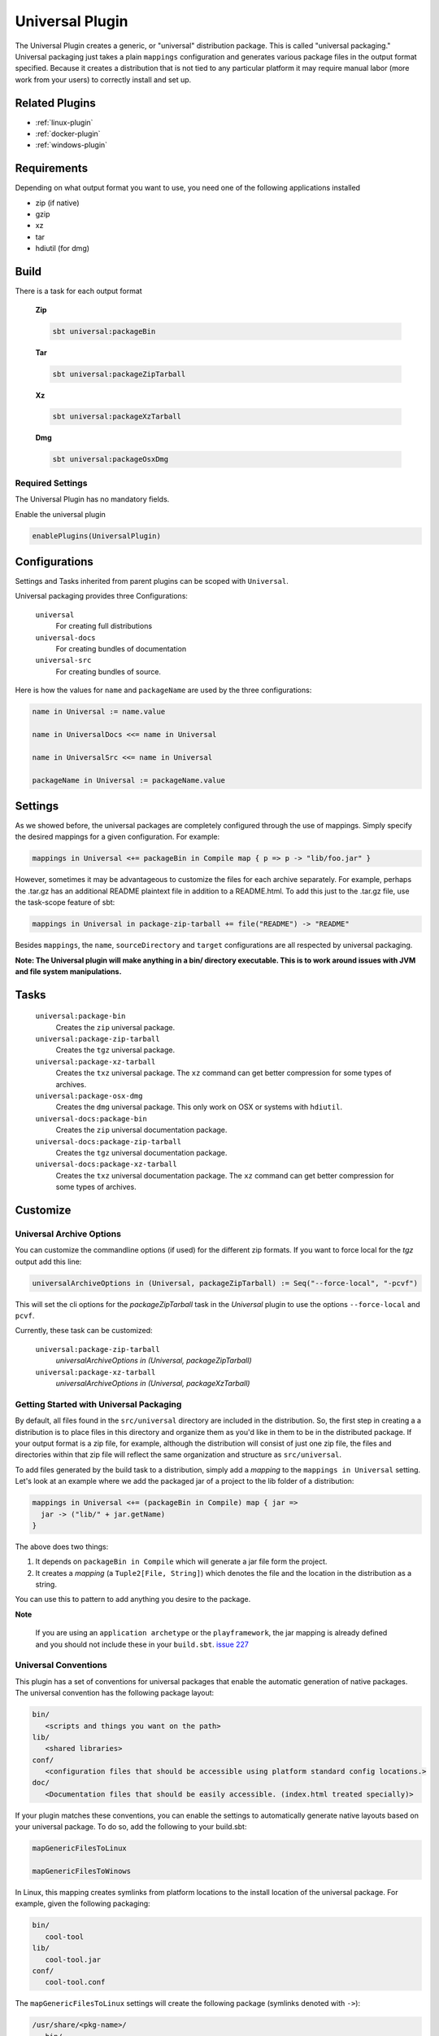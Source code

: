 .. _universal-plugin:

Universal Plugin
================

The Universal Plugin creates a generic, or "universal" distribution package.  This is called "universal packaging."  Universal packaging just takes a plain ``mappings`` configuration and generates various
package files in the output format specified.  Because it creates a distribution
that is not tied to any particular platform it may require manual labor (more work from your users) to correctly install and set up.

Related Plugins
---------------

- :ref:`linux-plugin`
- :ref:`docker-plugin`
- :ref:`windows-plugin`


Requirements
------------

Depending on what output format you want to use, you need one of the following applications installed

* zip (if native)
* gzip
* xz
* tar
* hdiutil (for dmg)

Build
-----

There is a task for each output format

  **Zip**

  .. code-block:: bash

    sbt universal:packageBin

  **Tar**

  .. code-block:: bash

    sbt universal:packageZipTarball

  **Xz**

  .. code-block:: bash

    sbt universal:packageXzTarball

  **Dmg**

  .. code-block:: bash

    sbt universal:packageOsxDmg


Required Settings
~~~~~~~~~~~~~~~~~

The Universal Plugin has no mandatory fields.

Enable the universal plugin

.. code-block:: scala

  enablePlugins(UniversalPlugin)



Configurations
--------------

Settings and Tasks inherited from parent plugins can be scoped with ``Universal``.

Universal packaging provides three Configurations:

  ``universal``
    For creating full distributions
  ``universal-docs``
    For creating bundles of documentation
  ``universal-src``
    For creating bundles of source.


Here is how the values for ``name`` and ``packageName`` are used by the three configurations:

.. code-block:: scala

    name in Universal := name.value

    name in UniversalDocs <<= name in Universal

    name in UniversalSrc <<= name in Universal

    packageName in Universal := packageName.value

Settings
--------
As we showed before, the universal packages are completely configured through the use of mappings.  Simply
specify the desired mappings for a given configuration.  For example:

.. code-block:: scala

    mappings in Universal <+= packageBin in Compile map { p => p -> "lib/foo.jar" }

However, sometimes it may be advantageous to customize the files for each archive separately.  For example, perhaps
the .tar.gz has an additional README plaintext file in addition to a README.html.  To add this just to the .tar.gz file,
use the task-scope feature of sbt:

.. code-block:: scala

    mappings in Universal in package-zip-tarball += file("README") -> "README"

Besides ``mappings``, the ``name``, ``sourceDirectory`` and ``target`` configurations are all respected by universal packaging.

**Note: The Universal plugin will make anything in a bin/ directory executable.  This is to work around issues with JVM
and file system manipulations.**

Tasks
-----

  ``universal:package-bin``
    Creates the ``zip`` universal package.

  ``universal:package-zip-tarball``
    Creates the ``tgz`` universal package.

  ``universal:package-xz-tarball``
    Creates the ``txz`` universal package.  The ``xz`` command can get better compression
    for some types of archives.

  ``universal:package-osx-dmg``
    Creates the ``dmg`` universal package.  This only work on OSX or systems with ``hdiutil``.

  ``universal-docs:package-bin``
    Creates the ``zip`` universal documentation package.

  ``universal-docs:package-zip-tarball``
    Creates the ``tgz`` universal documentation package.

  ``universal-docs:package-xz-tarball``
    Creates the ``txz`` universal documentation package.  The ``xz`` command can get better compression
    for some types of archives.

Customize
---------

Universal Archive Options
~~~~~~~~~~~~~~~~~~~~~~~~~

You can customize the commandline options (if used) for the different zip formats.
If you want to force local for the `tgz` output add this line:

.. code-block:: scala

  universalArchiveOptions in (Universal, packageZipTarball) := Seq("--force-local", "-pcvf")

This will set the cli options for the `packageZipTarball` task in the `Universal` plugin to use the options ``--force-local`` and ``pcvf``.

Currently, these task can be customized:

  ``universal:package-zip-tarball``
    `universalArchiveOptions in (Universal, packageZipTarball)`

  ``universal:package-xz-tarball``
    `universalArchiveOptions in (Universal, packageXzTarball)`

.. _universal-plugin-getting-started-with-packaging:

Getting Started with Universal Packaging
~~~~~~~~~~~~~~~~~~~~~~~~~~~~~~~~~~~~~~~~
By default, all files found in the ``src/universal`` directory are included in the distribution.  So, the first step
in creating a a distribution is to place files in this directory and organize them as you'd like in them to be in the distributed package.
If your output format is a zip file, for example, although the distribution will consist of just one zip file, the files and directories within that zip file will reflect the same organization and structure as ``src/universal``.

To add files generated by the build task to a distribution, simply add a *mapping* to the ``mappings in Universal`` setting.  Let's
look at an example where we add the packaged jar of a project to the lib folder of a distribution:

.. code-block:: scala

    mappings in Universal <+= (packageBin in Compile) map { jar =>
      jar -> ("lib/" + jar.getName)
    }

The above does two things:

1. It depends on ``packageBin in Compile`` which will generate a jar file form the project.
2. It creates a *mapping* (a ``Tuple2[File, String]``) which denotes the file and the location in the distribution as a string.

You can use this to pattern to add anything you desire to the package.

**Note**

..

    If you are using an ``application archetype`` or the ``playframework``, the jar mapping is already defined and
    you should not include these in your ``build.sbt``. `issue 227`_

.. _issue 227: https://github.com/sbt/sbt-native-packager/issues/227


Universal Conventions
~~~~~~~~~~~~~~~~~~~~~
This plugin has a set of conventions for universal packages that enable the automatic generation of native packages.  The
universal convention has the following package layout:


.. code-block:: none

    bin/
       <scripts and things you want on the path>
    lib/
       <shared libraries>
    conf/
       <configuration files that should be accessible using platform standard config locations.>
    doc/
       <Documentation files that should be easily accessible. (index.html treated specially)>

If your plugin matches these conventions, you can enable the settings to automatically generate native layouts based on your universal package.  To do
so, add the following to your build.sbt:


.. code-block:: scala

    mapGenericFilesToLinux

    mapGenericFilesToWinows


In Linux, this mapping creates symlinks from platform locations to the install location of the universal package.  For example,
given the following packaging:


.. code-block:: none

    bin/
       cool-tool
    lib/
       cool-tool.jar
    conf/
       cool-tool.conf


The ``mapGenericFilesToLinux`` settings will create the following package (symlinks denoted with ``->``):


.. code-block:: none

    /usr/share/<pkg-name>/
       bin/
         cool-tool
       lib/
         cool-tool.jar
       conf/
         cool-tool.conf
    /usr/bin/
         cool-tool  -> /usr/share/<package-name>/bin/cool-tool
    /etc/<pkg-name> -> /usr/share/<package-name>/conf

The ``mapGenericFilesToWindows`` will construct an MSI that installs the application in ``<Platform Program Files>\<Package Name>`` and include
the ``bin`` directory on Windows ``PATH`` environment variable (optionally disabled).

While these mappings provide a great start to nice packaging, it still
may be necessary to customize the native packaging for each platform.   This can be done by configuring those settings directly.

For example, even using generic mapping, debian has a requirement for changelog files to be fully formed.  Using the above generic mapping, we can configure just this
changelog in addition to the generic packaging by first defining a changelog in ``src/debian/changelog`` and then adding the following setting:


.. code-block:: scala

    linuxPackageMappings in Debian <+= (name in Universal, sourceDirectory in Debian) map { (name, dir) =>
      (packageMapping(
        (dir / "changelog") -> "/usr/share/doc/sbt/changelog.gz"
      ) withUser "root" withGroup "root" withPerms "0644" gzipped) asDocs()
    }

Notice how we're *only* modifying the package mappings for Debian linux packages.

For more information on the
underlying packaging settings, see :ref:`windows-plugin` and :ref:`linux-plugin` documentation.

Change/Remove Top Level Directory in Output
~~~~~~~~~~~~~~~~~~~~~~~~~~~~~~~~~~~~~~~~~~~

Your output package (zip, tar, gz) by default contains a single folder
with your application. If you want to change this folder or remove this
top level directory completely use the `topLevelDirectory` setting.

Removing the top level directory

.. code-block:: scala

  topLevelDirectory := None


Changing it to another value, e.g. the packageName without the version

.. code-block:: scala

  topLevelDirectory := Some(packageName.value)

Or just a plain hardcoded string


.. code-block:: scala

  topLevelDirectory := Some("awesome-app")

Skip packageDoc task on stage
~~~~~~~~~~~~~~~~~~~~~~~~~~~~~

The ``stage`` task forces a *javadoc.jar* build, which could slow down ``stage`` tasks performance. In order to deactivate
this behaviour, add this to your ``build.sbt``

.. code-block:: scala

    mappings in (Compile, packageDoc) := Seq()

Source `issue 651`_.

.. _`issue 651`: https://github.com/sbt/sbt-native-packager/issues/651

MappingsHelper
~~~~~~~~~~~~~~

The `MappingsHelper`_ class provides a set of helper functions to make mapping directories easier.

  **sbt 0.13.5 and plugin 1.0.x or higher**

  .. code-block:: scala

      import NativePackagerHelper._

  **plugin  version 0.8.x or lower**

  .. code-block:: scala

    import com.typesafe.sbt.SbtNativePackager._
    import NativePackagerHelper._


You get a set of methods which will help you to create mappings very easily.

.. code-block:: scala

    mappings in Universal ++= directory("src/main/resources/cache")

    mappings in Universal ++= contentOf("src/main/resources/docs")

    mappings in Universal <++= sourceDirectory map (src => directory(src / "main" / "resources" / "cache"))

    mappings in Universal <++= sourceDirectory map (src => contentOf(src / "main" / "resources" / "docs"))


.. _MappingsHelper: http://www.scala-sbt.org/sbt-native-packager/latest/api/#com.typesafe.sbt.packager.MappingsHelper$

Mapping Examples
~~~~~~~~~~~~~~~~

SBT provides the `IO`_ and `Path`_ APIs, which
help make defining custom mappings easy. The files will appear in the generate universal zip, but also in your
debian/rpm/msi/dmg builds as described above in the conventions.

.. _IO: http://www.scala-sbt.org/0.13.1/docs/Detailed-Topics/Paths.html
.. _Path: http://www.scala-sbt.org/0.13.1/docs/Detailed-Topics/Paths.html

The ``packageBin in Compile`` dependency is only needed if your files get generated
during the ``packageBin`` command or before. For static files you can remove it.

Mapping a complete directory
^^^^^^^^^^^^^^^^^^^^^^^^^^^^

.. code-block:: scala

    mappings in Universal <++= (packageBin in Compile, target ) map { (_, target) =>
        val dir = target / "scala-2.10" / "api"
        (dir.***) pair relativeTo(dir.getParentFile)
    }

This maps the ``api`` folder directly to the generate universal zip. ``dir.***`` is a short way for
``dir ** "*"``, which means _select all files including *dir*. ``relativeTo(dir.getParentFile)``
generates a function with a ``file -> Option[String]`` mapping, which tries to generate a relative
string path from ``dir.getParentFile`` to the passed in file. ``pair`` uses the ``relativeTo``
function to generate a mapping ``File -> String``, which is *your file* to *relative destination*.

It exists some helper methods to map a complete directory in more human readable way.

.. code-block:: scala

    //For dynamic content, e.g. something in the target directory which depends on a Task
    mappings in Universal <++= (packageBin in Compile, target) map { (_, target) =>
      directory(target / "scala-2.10" / "api")
    }

    //For static content it can be added to mappings directly
    mappings in Universal ++= directory("SomeResourcesToInclude")


Mapping the content of a directory
^^^^^^^^^^^^^^^^^^^^^^^^^^^^^^^^^^

.. code-block:: scala

    mappings in Universal <++= (packageBin in Compile, target ) map { (_, target) =>
        val dir = target / "scala-2.10" / "api"
        (dir.*** --- dir) pair relativeTo(dir)
    }

The ``dir`` gets excluded and is used as root for ``relativeTo(dir)``.

Filter/Remove mappings
^^^^^^^^^^^^^^^^^^^^^^

If you want to remove mappings, you have to filter the current list of mappings.
This example demonstrates how to build a fat jar with sbt-assembly, but using all
the convenience of the sbt native packager archetypes.

tl;dr how to remove stuff

.. code-block:: scala

    // removes all jar mappings in universal and appends the fat jar
    mappings in Universal := {
        // universalMappings: Seq[(File,String)]
        val universalMappings = (mappings in Universal).value
        val fatJar = (assembly in Compile).value
        // removing means filtering
        val filtered = universalMappings filter {
            case (file, name) =>  ! name.endsWith(".jar")
        }
        // add the fat jar
        filtered :+ (fatJar -> ("lib/" + fatJar.getName))
    }

    // sbt 0.12 syntax
    mappings in Universal <<= (mappings in Universal, assembly in Compile) map { (universalMappings, fatJar) => /* same logic */}


The complete ``build.sbt`` should contain these settings if you want a single assembled fat jar.

.. code-block:: scala

    // the assembly settings
    assemblySettings

    // we specify the name for our fat jar
    jarName in assembly := "assembly-project.jar"

    // using the java server for this application. java_application would be fine, too
    packageArchetype.java_server

    // removes all jar mappings in universal and appends the fat jar
    mappings in Universal := {
        val universalMappings = (mappings in Universal).value
        val fatJar = (assembly in Compile).value
        val filtered = universalMappings filter {
            case (file, name) =>  ! name.endsWith(".jar")
        }
        filtered :+ (fatJar -> ("lib/" + fatJar.getName))
    }

    // the bash scripts classpath only needs the fat jar
    scriptClasspath := Seq( (jarName in assembly).value )
